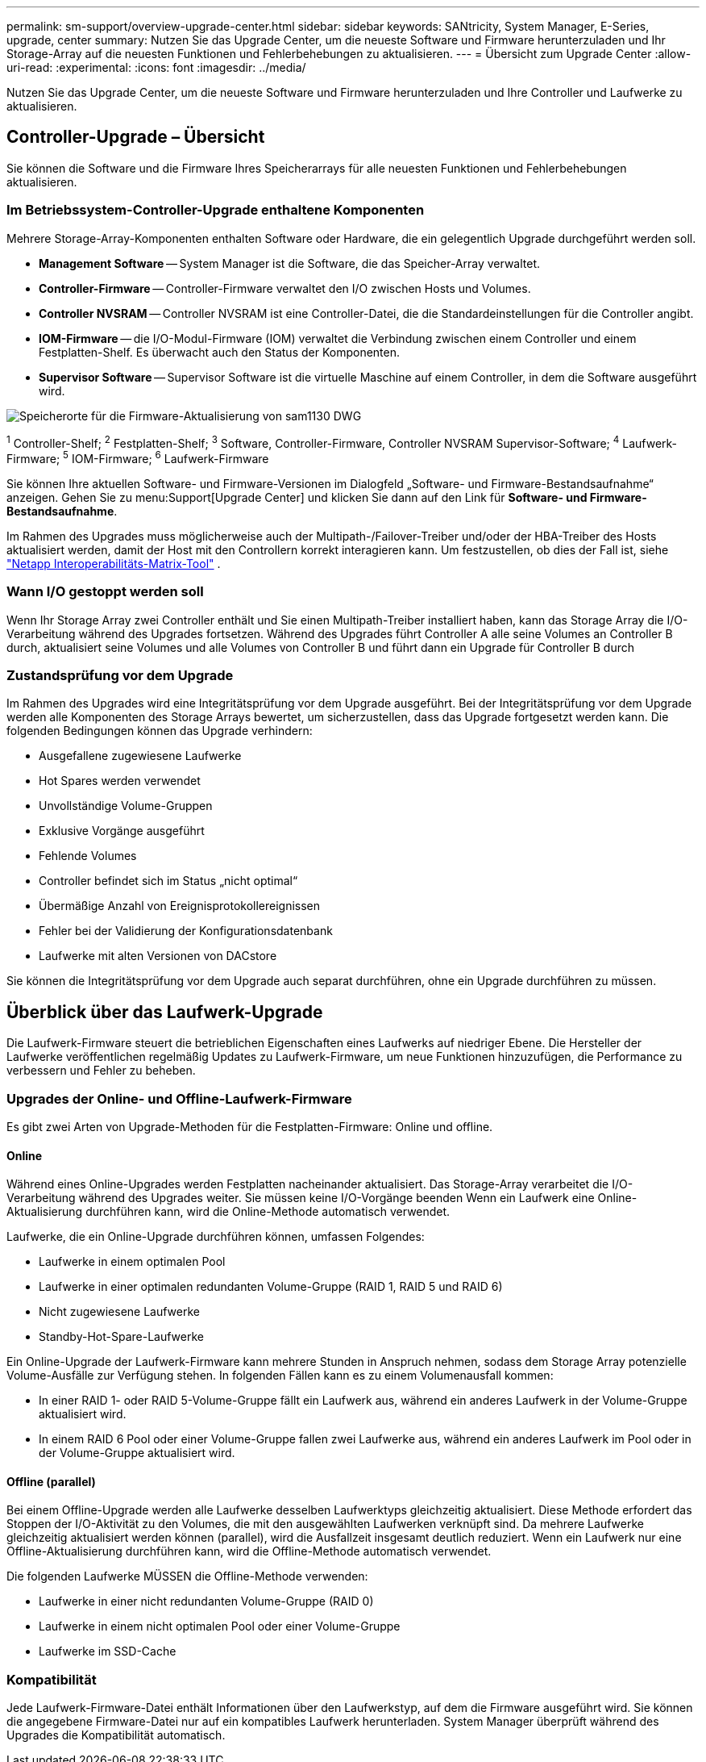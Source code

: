 ---
permalink: sm-support/overview-upgrade-center.html 
sidebar: sidebar 
keywords: SANtricity, System Manager, E-Series, upgrade, center 
summary: Nutzen Sie das Upgrade Center, um die neueste Software und Firmware herunterzuladen und Ihr Storage-Array auf die neuesten Funktionen und Fehlerbehebungen zu aktualisieren. 
---
= Übersicht zum Upgrade Center
:allow-uri-read: 
:experimental: 
:icons: font
:imagesdir: ../media/


[role="lead"]
Nutzen Sie das Upgrade Center, um die neueste Software und Firmware herunterzuladen und Ihre Controller und Laufwerke zu aktualisieren.



== Controller-Upgrade – Übersicht

Sie können die Software und die Firmware Ihres Speicherarrays für alle neuesten Funktionen und Fehlerbehebungen aktualisieren.



=== Im Betriebssystem-Controller-Upgrade enthaltene Komponenten

Mehrere Storage-Array-Komponenten enthalten Software oder Hardware, die ein gelegentlich Upgrade durchgeführt werden soll.

* *Management Software* -- System Manager ist die Software, die das Speicher-Array verwaltet.
* *Controller-Firmware* -- Controller-Firmware verwaltet den I/O zwischen Hosts und Volumes.
* *Controller NVSRAM* -- Controller NVSRAM ist eine Controller-Datei, die die Standardeinstellungen für die Controller angibt.
* *IOM-Firmware* -- die I/O-Modul-Firmware (IOM) verwaltet die Verbindung zwischen einem Controller und einem Festplatten-Shelf. Es überwacht auch den Status der Komponenten.
* *Supervisor Software* -- Supervisor Software ist die virtuelle Maschine auf einem Controller, in dem die Software ausgeführt wird.


image::../media/sam1130-dwg-upgrade-firmware-locations.gif[Speicherorte für die Firmware-Aktualisierung von sam1130 DWG]

^1^ Controller-Shelf; ^2^ Festplatten-Shelf; ^3^ Software, Controller-Firmware, Controller NVSRAM Supervisor-Software; ^4^ Laufwerk-Firmware; ^5^ IOM-Firmware; ^6^ Laufwerk-Firmware

Sie können Ihre aktuellen Software- und Firmware-Versionen im Dialogfeld „Software- und Firmware-Bestandsaufnahme“ anzeigen. Gehen Sie zu menu:Support[Upgrade Center] und klicken Sie dann auf den Link für *Software- und Firmware-Bestandsaufnahme*.

Im Rahmen des Upgrades muss möglicherweise auch der Multipath-/Failover-Treiber und/oder der HBA-Treiber des Hosts aktualisiert werden, damit der Host mit den Controllern korrekt interagieren kann. Um festzustellen, ob dies der Fall ist, siehe https://imt.netapp.com/matrix/#welcome["Netapp Interoperabilitäts-Matrix-Tool"^] .



=== Wann I/O gestoppt werden soll

Wenn Ihr Storage Array zwei Controller enthält und Sie einen Multipath-Treiber installiert haben, kann das Storage Array die I/O-Verarbeitung während des Upgrades fortsetzen. Während des Upgrades führt Controller A alle seine Volumes an Controller B durch, aktualisiert seine Volumes und alle Volumes von Controller B und führt dann ein Upgrade für Controller B durch



=== Zustandsprüfung vor dem Upgrade

Im Rahmen des Upgrades wird eine Integritätsprüfung vor dem Upgrade ausgeführt. Bei der Integritätsprüfung vor dem Upgrade werden alle Komponenten des Storage Arrays bewertet, um sicherzustellen, dass das Upgrade fortgesetzt werden kann. Die folgenden Bedingungen können das Upgrade verhindern:

* Ausgefallene zugewiesene Laufwerke
* Hot Spares werden verwendet
* Unvollständige Volume-Gruppen
* Exklusive Vorgänge ausgeführt
* Fehlende Volumes
* Controller befindet sich im Status „nicht optimal“
* Übermäßige Anzahl von Ereignisprotokollereignissen
* Fehler bei der Validierung der Konfigurationsdatenbank
* Laufwerke mit alten Versionen von DACstore


Sie können die Integritätsprüfung vor dem Upgrade auch separat durchführen, ohne ein Upgrade durchführen zu müssen.



== Überblick über das Laufwerk-Upgrade

Die Laufwerk-Firmware steuert die betrieblichen Eigenschaften eines Laufwerks auf niedriger Ebene. Die Hersteller der Laufwerke veröffentlichen regelmäßig Updates zu Laufwerk-Firmware, um neue Funktionen hinzuzufügen, die Performance zu verbessern und Fehler zu beheben.



=== Upgrades der Online- und Offline-Laufwerk-Firmware

Es gibt zwei Arten von Upgrade-Methoden für die Festplatten-Firmware: Online und offline.



==== Online

Während eines Online-Upgrades werden Festplatten nacheinander aktualisiert. Das Storage-Array verarbeitet die I/O-Verarbeitung während des Upgrades weiter. Sie müssen keine I/O-Vorgänge beenden Wenn ein Laufwerk eine Online-Aktualisierung durchführen kann, wird die Online-Methode automatisch verwendet.

Laufwerke, die ein Online-Upgrade durchführen können, umfassen Folgendes:

* Laufwerke in einem optimalen Pool
* Laufwerke in einer optimalen redundanten Volume-Gruppe (RAID 1, RAID 5 und RAID 6)
* Nicht zugewiesene Laufwerke
* Standby-Hot-Spare-Laufwerke


Ein Online-Upgrade der Laufwerk-Firmware kann mehrere Stunden in Anspruch nehmen, sodass dem Storage Array potenzielle Volume-Ausfälle zur Verfügung stehen. In folgenden Fällen kann es zu einem Volumenausfall kommen:

* In einer RAID 1- oder RAID 5-Volume-Gruppe fällt ein Laufwerk aus, während ein anderes Laufwerk in der Volume-Gruppe aktualisiert wird.
* In einem RAID 6 Pool oder einer Volume-Gruppe fallen zwei Laufwerke aus, während ein anderes Laufwerk im Pool oder in der Volume-Gruppe aktualisiert wird.




==== Offline (parallel)

Bei einem Offline-Upgrade werden alle Laufwerke desselben Laufwerktyps gleichzeitig aktualisiert. Diese Methode erfordert das Stoppen der I/O-Aktivität zu den Volumes, die mit den ausgewählten Laufwerken verknüpft sind. Da mehrere Laufwerke gleichzeitig aktualisiert werden können (parallel), wird die Ausfallzeit insgesamt deutlich reduziert. Wenn ein Laufwerk nur eine Offline-Aktualisierung durchführen kann, wird die Offline-Methode automatisch verwendet.

Die folgenden Laufwerke MÜSSEN die Offline-Methode verwenden:

* Laufwerke in einer nicht redundanten Volume-Gruppe (RAID 0)
* Laufwerke in einem nicht optimalen Pool oder einer Volume-Gruppe
* Laufwerke im SSD-Cache




=== Kompatibilität

Jede Laufwerk-Firmware-Datei enthält Informationen über den Laufwerkstyp, auf dem die Firmware ausgeführt wird. Sie können die angegebene Firmware-Datei nur auf ein kompatibles Laufwerk herunterladen. System Manager überprüft während des Upgrades die Kompatibilität automatisch.
